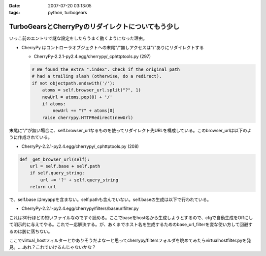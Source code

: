 :date: 2007-07-20 03:13:05
:tags: python, turbogears

=============================================================
TurboGearsとCherryPyのリダイレクトについてもう少し
=============================================================

いっこ前のエントリで謎な設定をしたらうまく動くようになった理由。

- CherryPy はコントローラオブジェクトへの末尾"/"無しアクセスは"/"ありにリダイレクトする

  - CherryPy-2.2.1-py2.4.egg/cherrypy/_cphttptools.py (297)

  .. code-block:: python

                    # We found the extra ".index". Check if the original path
                    # had a trailing slash (otherwise, do a redirect).
                    if not objectpath.endswith('/'):
                        atoms = self.browser_url.split("?", 1)
                        newUrl = atoms.pop(0) + '/'
                        if atoms:
                            newUrl += "?" + atoms[0]
                        raise cherrypy.HTTPRedirect(newUrl)

末尾に"/"が無い場合に、self.browser_urlなるものを使ってリダイレクト先URLを構成している。このbrowser_urlは以下のように作成されている。

- CherryPy-2.2.1-py2.4.egg/cherrypy/_cphttptools.py (208)

.. code-block:: python

    def _get_browser_url(self):
        url = self.base + self.path
        if self.query_string:
            url += '?' + self.query_string
        return url

で、self.base はmyappを含まない。self.pathも含んでいない。self.baseの生成は以下で行われている。

- CherryPy-2.2.1-py2.4.egg/cherrypy/filters/baseurlfilter.py

これは30行ほどの短いファイルなのですぐ読める。ここでbaseをhost名から生成しようとするので、cfgで自動生成をOffにして明示的に与えてやる。これで一応解決する。が、あくまでホスト名を生成するためのbase_url_filterを変な使い方して回避するのは腑に落ちない。

ここでvirtual_hostフィルターとかありそうだよなーと思ってcherrypy/filtersフォルダを眺めてみたらvirtualhostfilter.pyを発見。‥‥あれ？これでいけるんじゃないかな？


.. :extend type: text/html
.. :extend:

